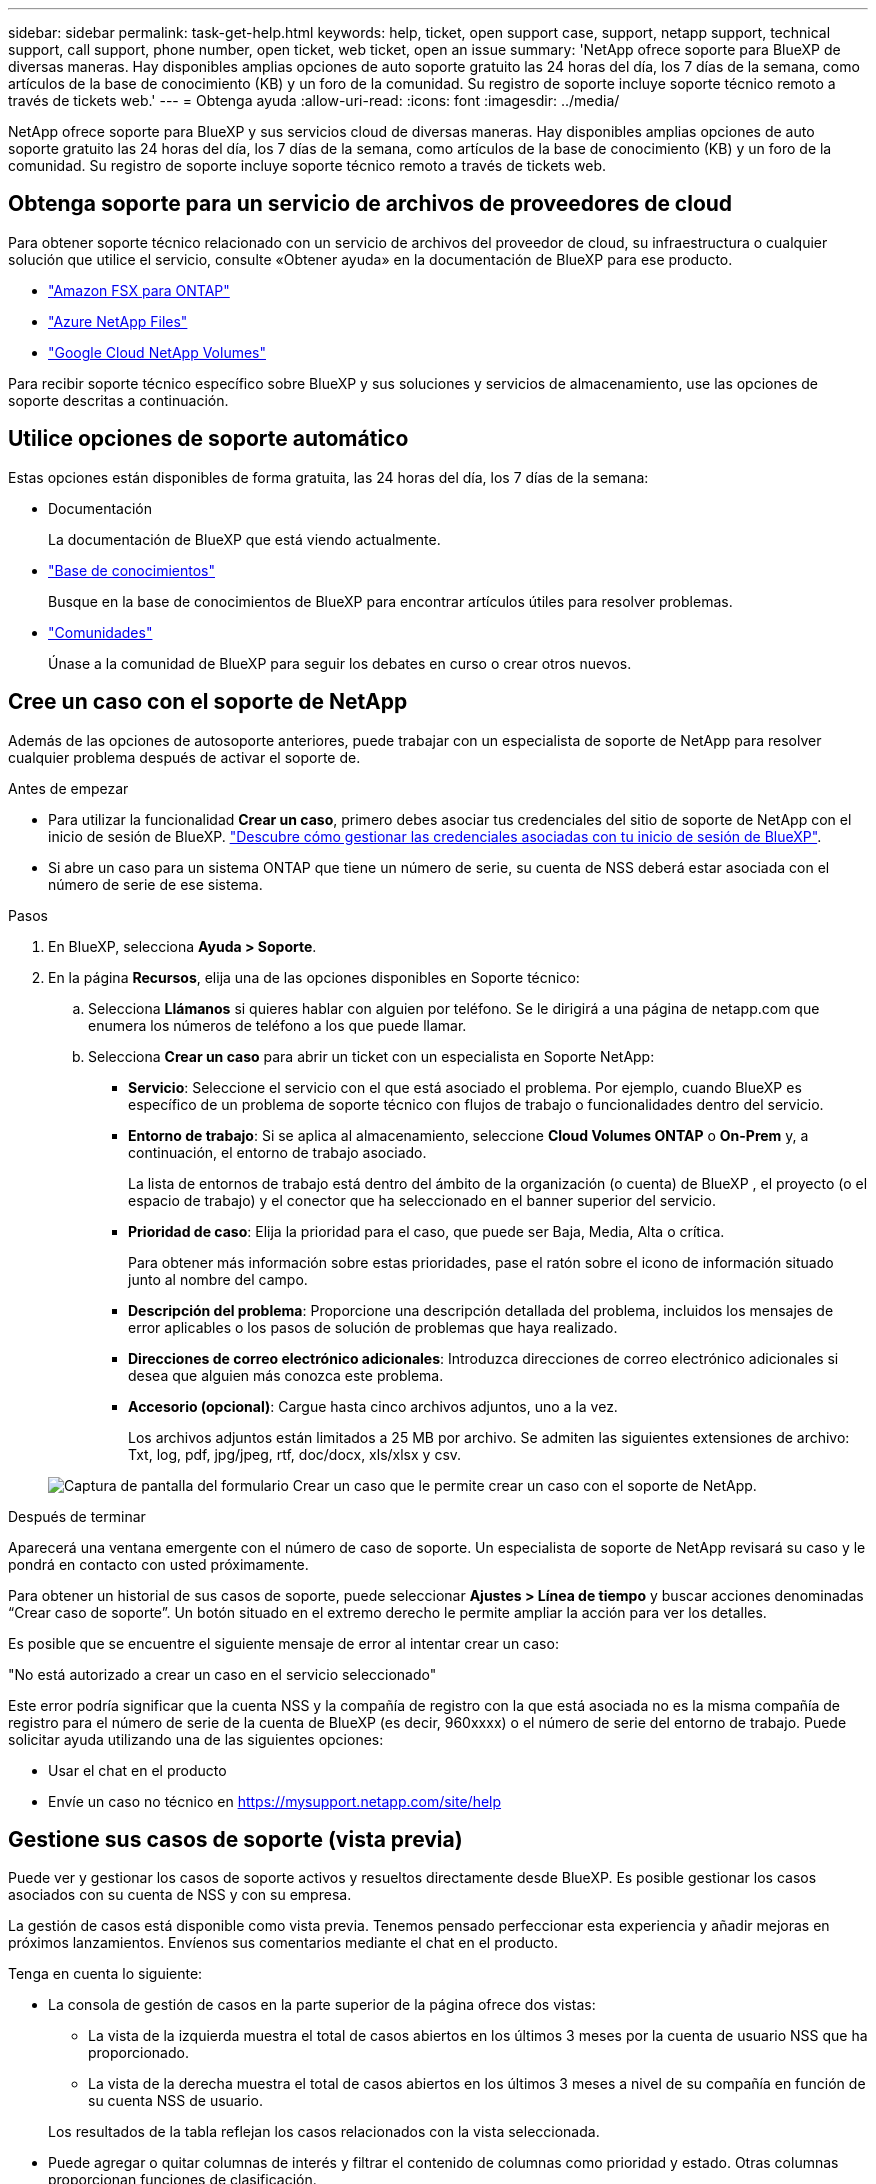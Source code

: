 ---
sidebar: sidebar 
permalink: task-get-help.html 
keywords: help, ticket, open support case, support, netapp support, technical support, call support, phone number, open ticket, web ticket, open an issue 
summary: 'NetApp ofrece soporte para BlueXP de diversas maneras. Hay disponibles amplias opciones de auto soporte gratuito las 24 horas del día, los 7 días de la semana, como artículos de la base de conocimiento (KB) y un foro de la comunidad. Su registro de soporte incluye soporte técnico remoto a través de tickets web.' 
---
= Obtenga ayuda
:allow-uri-read: 
:icons: font
:imagesdir: ../media/


[role="lead"]
NetApp ofrece soporte para BlueXP y sus servicios cloud de diversas maneras. Hay disponibles amplias opciones de auto soporte gratuito las 24 horas del día, los 7 días de la semana, como artículos de la base de conocimiento (KB) y un foro de la comunidad. Su registro de soporte incluye soporte técnico remoto a través de tickets web.



== Obtenga soporte para un servicio de archivos de proveedores de cloud

Para obtener soporte técnico relacionado con un servicio de archivos del proveedor de cloud, su infraestructura o cualquier solución que utilice el servicio, consulte «Obtener ayuda» en la documentación de BlueXP para ese producto.

* link:https://docs.netapp.com/us-en/bluexp-fsx-ontap/start/concept-fsx-aws.html#getting-help["Amazon FSX para ONTAP"^]
* link:https://docs.netapp.com/us-en/bluexp-azure-netapp-files/concept-azure-netapp-files.html#getting-help["Azure NetApp Files"^]
* link:https://docs.netapp.com/us-en/bluexp-google-cloud-netapp-volumes/concept-gcnv.html#getting-help["Google Cloud NetApp Volumes"^]


Para recibir soporte técnico específico sobre BlueXP y sus soluciones y servicios de almacenamiento, use las opciones de soporte descritas a continuación.



== Utilice opciones de soporte automático

Estas opciones están disponibles de forma gratuita, las 24 horas del día, los 7 días de la semana:

* Documentación
+
La documentación de BlueXP que está viendo actualmente.

* https://kb.netapp.com/Cloud/BlueXP["Base de conocimientos"^]
+
Busque en la base de conocimientos de BlueXP para encontrar artículos útiles para resolver problemas.

* http://community.netapp.com/["Comunidades"^]
+
Únase a la comunidad de BlueXP para seguir los debates en curso o crear otros nuevos.





== Cree un caso con el soporte de NetApp

Además de las opciones de autosoporte anteriores, puede trabajar con un especialista de soporte de NetApp para resolver cualquier problema después de activar el soporte de.

.Antes de empezar
* Para utilizar la funcionalidad *Crear un caso*, primero debes asociar tus credenciales del sitio de soporte de NetApp con el inicio de sesión de BlueXP. https://docs.netapp.com/us-en/bluexp-setup-admin/task-manage-user-credentials.html["Descubre cómo gestionar las credenciales asociadas con tu inicio de sesión de BlueXP"^].
* Si abre un caso para un sistema ONTAP que tiene un número de serie, su cuenta de NSS deberá estar asociada con el número de serie de ese sistema.


.Pasos
. En BlueXP, selecciona *Ayuda > Soporte*.
. En la página *Recursos*, elija una de las opciones disponibles en Soporte técnico:
+
.. Selecciona *Llámanos* si quieres hablar con alguien por teléfono. Se le dirigirá a una página de netapp.com que enumera los números de teléfono a los que puede llamar.
.. Selecciona *Crear un caso* para abrir un ticket con un especialista en Soporte NetApp:
+
*** *Servicio*: Seleccione el servicio con el que está asociado el problema. Por ejemplo, cuando BlueXP es específico de un problema de soporte técnico con flujos de trabajo o funcionalidades dentro del servicio.
*** *Entorno de trabajo*: Si se aplica al almacenamiento, seleccione *Cloud Volumes ONTAP* o *On-Prem* y, a continuación, el entorno de trabajo asociado.
+
La lista de entornos de trabajo está dentro del ámbito de la organización (o cuenta) de BlueXP , el proyecto (o el espacio de trabajo) y el conector que ha seleccionado en el banner superior del servicio.

*** *Prioridad de caso*: Elija la prioridad para el caso, que puede ser Baja, Media, Alta o crítica.
+
Para obtener más información sobre estas prioridades, pase el ratón sobre el icono de información situado junto al nombre del campo.

*** *Descripción del problema*: Proporcione una descripción detallada del problema, incluidos los mensajes de error aplicables o los pasos de solución de problemas que haya realizado.
*** *Direcciones de correo electrónico adicionales*: Introduzca direcciones de correo electrónico adicionales si desea que alguien más conozca este problema.
*** *Accesorio (opcional)*: Cargue hasta cinco archivos adjuntos, uno a la vez.
+
Los archivos adjuntos están limitados a 25 MB por archivo. Se admiten las siguientes extensiones de archivo: Txt, log, pdf, jpg/jpeg, rtf, doc/docx, xls/xlsx y csv.





+
image:https://raw.githubusercontent.com/NetAppDocs/bluexp-family/main/media/screenshot-create-case.png["Captura de pantalla del formulario Crear un caso que le permite crear un caso con el soporte de NetApp."]



.Después de terminar
Aparecerá una ventana emergente con el número de caso de soporte. Un especialista de soporte de NetApp revisará su caso y le pondrá en contacto con usted próximamente.

Para obtener un historial de sus casos de soporte, puede seleccionar *Ajustes > Línea de tiempo* y buscar acciones denominadas “Crear caso de soporte”. Un botón situado en el extremo derecho le permite ampliar la acción para ver los detalles.

Es posible que se encuentre el siguiente mensaje de error al intentar crear un caso:

"No está autorizado a crear un caso en el servicio seleccionado"

Este error podría significar que la cuenta NSS y la compañía de registro con la que está asociada no es la misma compañía de registro para el número de serie de la cuenta de BlueXP (es decir, 960xxxx) o el número de serie del entorno de trabajo. Puede solicitar ayuda utilizando una de las siguientes opciones:

* Usar el chat en el producto
* Envíe un caso no técnico en https://mysupport.netapp.com/site/help[]




== Gestione sus casos de soporte (vista previa)

Puede ver y gestionar los casos de soporte activos y resueltos directamente desde BlueXP. Es posible gestionar los casos asociados con su cuenta de NSS y con su empresa.

La gestión de casos está disponible como vista previa. Tenemos pensado perfeccionar esta experiencia y añadir mejoras en próximos lanzamientos. Envíenos sus comentarios mediante el chat en el producto.

Tenga en cuenta lo siguiente:

* La consola de gestión de casos en la parte superior de la página ofrece dos vistas:
+
** La vista de la izquierda muestra el total de casos abiertos en los últimos 3 meses por la cuenta de usuario NSS que ha proporcionado.
** La vista de la derecha muestra el total de casos abiertos en los últimos 3 meses a nivel de su compañía en función de su cuenta NSS de usuario.


+
Los resultados de la tabla reflejan los casos relacionados con la vista seleccionada.

* Puede agregar o quitar columnas de interés y filtrar el contenido de columnas como prioridad y estado. Otras columnas proporcionan funciones de clasificación.
+
Consulte los pasos a continuación para obtener más información.

* En el nivel por caso, ofrecemos la posibilidad de actualizar las notas de un caso o cerrar un caso que no esté ya en estado cerrado o pendiente de cierre.


.Pasos
. En BlueXP, selecciona *Ayuda > Soporte*.
. Selecciona *Gestión de casos* y, si se te solicita, agrega tu cuenta de NSS a BlueXP.
+
La página *Administración de casos* muestra casos abiertos relacionados con la cuenta NSS asociada con su cuenta de usuario de BlueXP. Esta es la misma cuenta NSS que aparece en la parte superior de la página *NSS Management*.

. Si lo desea, puede modificar la información que se muestra en la tabla:
+
** En *Casos de la organización*, selecciona *Ver* para ver todos los casos asociados a tu empresa.
** Modifique el rango de fechas eligiendo un rango de fechas exacto o eligiendo un marco de tiempo diferente.
+
image:https://raw.githubusercontent.com/NetAppDocs/bluexp-family/main/media/screenshot-case-management-date-range.png["Captura de pantalla de la opción situada encima de la tabla en la página de gestión de casos que permite elegir un intervalo de fechas exacto o los últimos 7 días, 30 días o 3 meses."]

** Filtre el contenido de las columnas.
+
image:https://raw.githubusercontent.com/NetAppDocs/bluexp-family/main/media/screenshot-case-management-filter.png["Captura de pantalla de la opción de filtro de la columna Estado que permite filtrar casos que coinciden con un estado específico, como activo o cerrado."]

** Seleccione para cambiar las columnas que aparecen en la tabla image:https://raw.githubusercontent.com/NetAppDocs/bluexp-family/main/media/icon-table-columns.png["El icono más que se muestra en la tabla"] y, a continuación, seleccione las columnas que desea mostrar.
+
image:https://raw.githubusercontent.com/NetAppDocs/bluexp-family/main/media/screenshot-case-management-columns.png["Captura de pantalla que muestra las columnas que puede mostrar en la tabla."]



. Seleccione para gestionar un caso existente image:https://raw.githubusercontent.com/NetAppDocs/bluexp-family/main/media/icon-table-action.png["Icono con tres puntos que aparece en la última columna de la tabla"] y seleccione una de las opciones disponibles:
+
** *Ver caso*: Ver todos los detalles sobre un caso específico.
** *Actualizar notas de caso*: Proporcione detalles adicionales sobre su problema o seleccione *cargar archivos* para adjuntar hasta un máximo de cinco archivos.
+
Los archivos adjuntos están limitados a 25 MB por archivo. Se admiten las siguientes extensiones de archivo: Txt, log, pdf, jpg/jpeg, rtf, doc/docx, xls/xlsx y csv.

** *Cerrar caso*: Proporciona detalles sobre por qué estás cerrando el caso y selecciona *Cerrar caso*.


+
image:https://raw.githubusercontent.com/NetAppDocs/bluexp-family/main/media/screenshot-case-management-actions.png["Captura de pantalla que muestra las acciones que puede realizar después de seleccionar el menú de la última columna de la tabla."]


